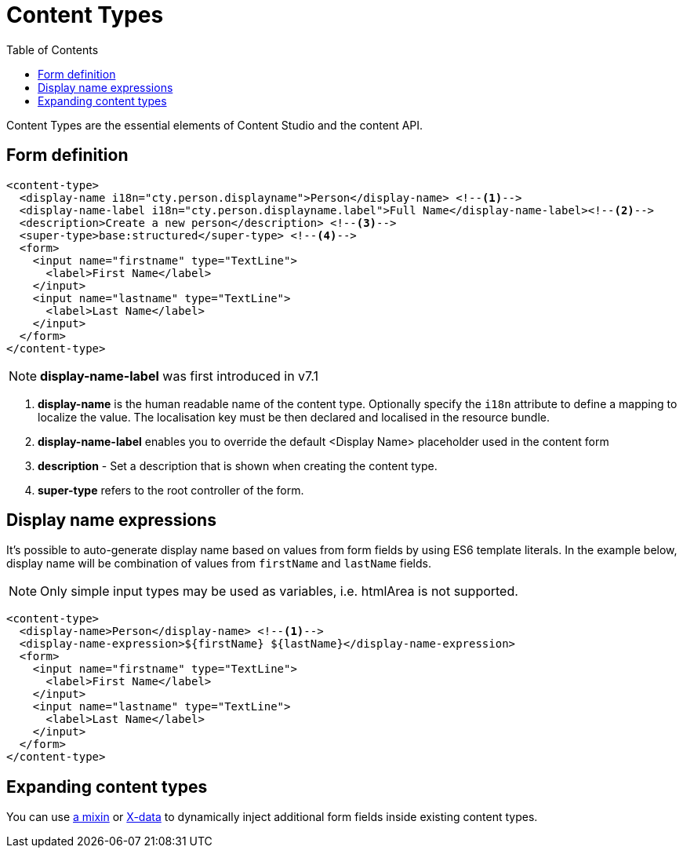 = Content Types
:imagesdir: schemas/images
:toc: right
:y: icon:check[role="green"]
:n: icon:times[role="red"]

Content Types are the essential elements of Content Studio and the content API.

== Form definition

[source,xml]
----
<content-type>
  <display-name i18n="cty.person.displayname">Person</display-name> <!--1-->
  <display-name-label i18n="cty.person.displayname.label">Full Name</display-name-label><!--2-->
  <description>Create a new person</description> <!--3-->
  <super-type>base:structured</super-type> <!--4-->
  <form>
    <input name="firstname" type="TextLine">
      <label>First Name</label>
    </input>
    <input name="lastname" type="TextLine">
      <label>Last Name</label>
    </input>
  </form>
</content-type>
----

NOTE: *display-name-label* was first introduced in v7.1

<1> *display-name* is the human readable name of the content type. Optionally specify the `i18n` attribute to define a mapping to localize the value. The localisation
key must be then declared and localised in the resource bundle.
<2> *display-name-label* enables you to override the default <Display Name> placeholder used in the content form
<3> *description* - Set a description that is shown when creating the content type.
<4> *super-type* refers to the root controller of the form.


== Display name expressions

It's possible to auto-generate display name based on values from form fields by using ES6 template literals.
In the example below, display name will be combination of values from `firstName` and `lastName` fields.

NOTE: Only simple input types may be used as variables, i.e. htmlArea is not supported.

[source,JavaScript]
----
<content-type>
  <display-name>Person</display-name> <!--1-->
  <display-name-expression>${firstName} ${lastName}</display-name-expression>
  <form>
    <input name="firstname" type="TextLine">
      <label>First Name</label>
    </input>
    <input name="lastname" type="TextLine">
      <label>Last Name</label>
    </input>
  </form>
</content-type>
----

== Expanding content types

You can use <<mixins.adoc#,a mixin>> or <<x-data.adoc#,X-data>> to dynamically inject additional form fields inside existing content types.
